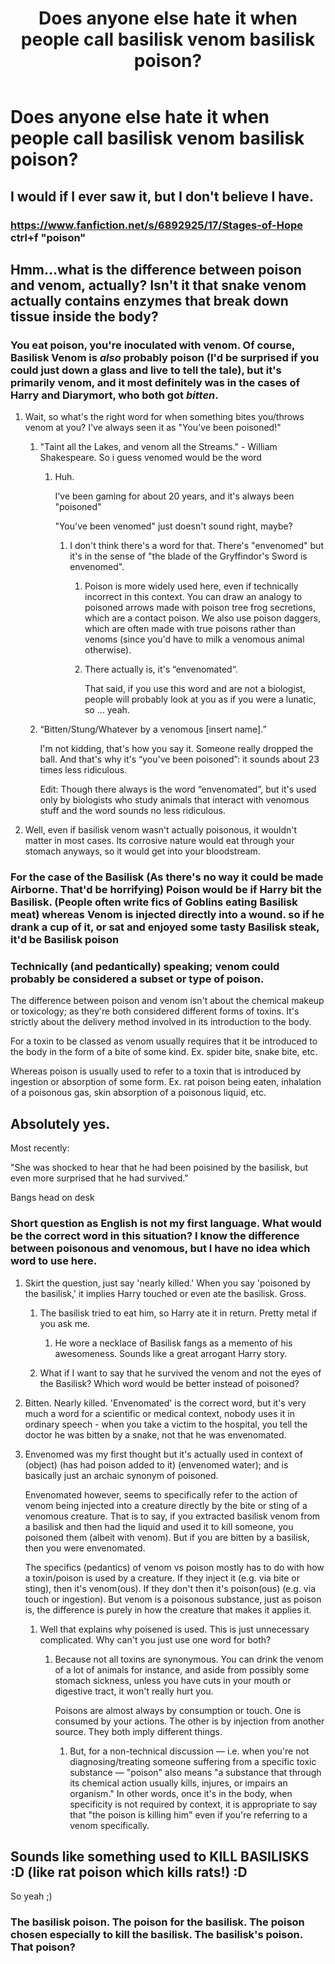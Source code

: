 #+TITLE: Does anyone else hate it when people call basilisk venom basilisk poison?

* Does anyone else hate it when people call basilisk venom basilisk poison?
:PROPERTIES:
:Author: DifficultMeat
:Score: 14
:DateUnix: 1534060492.0
:DateShort: 2018-Aug-12
:FlairText: Misc
:END:

** I would if I ever saw it, but I don't believe I have.
:PROPERTIES:
:Author: Achille-Talon
:Score: 16
:DateUnix: 1534075055.0
:DateShort: 2018-Aug-12
:END:

*** [[https://www.fanfiction.net/s/6892925/17/Stages-of-Hope]] ctrl+f "poison"
:PROPERTIES:
:Author: LateNightOverdose
:Score: 1
:DateUnix: 1534123357.0
:DateShort: 2018-Aug-13
:END:


** Hmm...what is the difference between poison and venom, actually? Isn't it that snake venom actually contains enzymes that break down tissue inside the body?
:PROPERTIES:
:Author: Avaday_Daydream
:Score: 4
:DateUnix: 1534074599.0
:DateShort: 2018-Aug-12
:END:

*** You eat poison, you're inoculated with venom. Of course, Basilisk Venom is /also/ probably poison (I'd be surprised if you could just down a glass and live to tell the tale), but it's primarily venom, and it most definitely was in the cases of Harry and Diarymort, who both got /bitten/.
:PROPERTIES:
:Author: Achille-Talon
:Score: 9
:DateUnix: 1534075024.0
:DateShort: 2018-Aug-12
:END:

**** Wait, so what's the right word for when something bites you/throws venom at you? I've always seen it as "You've been poisoned!"
:PROPERTIES:
:Author: will1707
:Score: 2
:DateUnix: 1534085263.0
:DateShort: 2018-Aug-12
:END:

***** "Taint all the Lakes, and venom all the Streams." - William Shakespeare. So i guess venomed would be the word
:PROPERTIES:
:Author: WhatIsBroken
:Score: 1
:DateUnix: 1534088006.0
:DateShort: 2018-Aug-12
:END:

****** Huh.

I've been gaming for about 20 years, and it's always been "poisoned"

"You've been venomed" just doesn't sound right, maybe?
:PROPERTIES:
:Author: will1707
:Score: 1
:DateUnix: 1534088638.0
:DateShort: 2018-Aug-12
:END:

******* I don't think there's a word for that. There's "envenomed" but it's in the sense of "the blade of the Gryffindor's Sword is envenomed".
:PROPERTIES:
:Author: deirox
:Score: 1
:DateUnix: 1534096628.0
:DateShort: 2018-Aug-12
:END:

******** Poison is more widely used here, even if technically incorrect in this context. You can draw an analogy to poisoned arrows made with poison tree frog secretions, which are a contact poison. We also use poison daggers, which are often made with true poisons rather than venoms (since you'd have to milk a venomous animal otherwise).
:PROPERTIES:
:Author: wille179
:Score: 1
:DateUnix: 1534103664.0
:DateShort: 2018-Aug-13
:END:


******** There actually is, it's “envenomated“.

That said, if you use this word and are not a biologist, people will probably look at you as if you were a lunatic, so ... yeah.
:PROPERTIES:
:Author: Kazeto
:Score: 1
:DateUnix: 1534200387.0
:DateShort: 2018-Aug-14
:END:


***** “Bitten/Stung/Whatever by a venomous [insert name].”

I'm not kidding, that's how you say it. Someone really dropped the ball. And that's why it's “you've been poisoned”: it sounds about 23 times less ridiculous.

Edit: Though there always is the word “envenomated”, but it's used only by biologists who study animals that interact with venomous stuff and the word sounds no less ridiculous.
:PROPERTIES:
:Author: Kazeto
:Score: 1
:DateUnix: 1534200078.0
:DateShort: 2018-Aug-14
:END:


**** Well, even if basilisk venom wasn't actually poisonous, it wouldn't matter in most cases. Its corrosive nature would eat through your stomach anyways, so it would get into your bloodstream.
:PROPERTIES:
:Author: SnowingSilently
:Score: 1
:DateUnix: 1534139196.0
:DateShort: 2018-Aug-13
:END:


*** For the case of the Basilisk (As there's no way it could be made Airborne. That'd be horrifying) Poison would be if Harry bit the Basilisk. (People often write fics of Goblins eating Basilisk meat) whereas Venom is injected directly into a wound. so if he drank a cup of it, or sat and enjoyed some tasty Basilisk steak, it'd be Basilisk poison
:PROPERTIES:
:Author: LittenInAScarf
:Score: 4
:DateUnix: 1534075018.0
:DateShort: 2018-Aug-12
:END:


*** Technically (and pedantically) speaking; venom could probably be considered a subset or type of poison.

The difference between poison and venom isn't about the chemical makeup or toxicology; as they're both considered different forms of toxins. It's strictly about the delivery method involved in its introduction to the body.

For a toxin to be classed as venom usually requires that it be introduced to the body in the form of a bite of some kind. Ex. spider bite, snake bite, etc.

Whereas poison is usually used to refer to a toxin that is introduced by ingestion or absorption of some form. Ex. rat poison being eaten, inhalation of a poisonous gas, skin absorption of a poisonous liquid, etc.
:PROPERTIES:
:Author: jholland513
:Score: 2
:DateUnix: 1534197810.0
:DateShort: 2018-Aug-14
:END:


** Absolutely yes.

Most recently:

"She was shocked to hear that he had been poisined by the basilisk, but even more surprised that he had survived."

Bangs head on desk
:PROPERTIES:
:Author: XeshTrill
:Score: 2
:DateUnix: 1534070468.0
:DateShort: 2018-Aug-12
:END:

*** Short question as English is not my first language. What would be the correct word in this situation? I know the difference between poisonous and venomous, but I have no idea which word to use here.
:PROPERTIES:
:Author: ameuns
:Score: 3
:DateUnix: 1534073490.0
:DateShort: 2018-Aug-12
:END:

**** Skirt the question, just say 'nearly killed.' When you say 'poisoned by the basilisk,' it implies Harry touched or even ate the basilisk. Gross.
:PROPERTIES:
:Author: XeshTrill
:Score: 4
:DateUnix: 1534074046.0
:DateShort: 2018-Aug-12
:END:

***** The basilisk tried to eat him, so Harry ate it in return. Pretty metal if you ask me.
:PROPERTIES:
:Author: rek-lama
:Score: 5
:DateUnix: 1534084828.0
:DateShort: 2018-Aug-12
:END:

****** He wore a necklace of Basilisk fangs as a memento of his awesomeness. Sounds like a great arrogant Harry story.
:PROPERTIES:
:Author: XeshTrill
:Score: 1
:DateUnix: 1534085246.0
:DateShort: 2018-Aug-12
:END:


***** What if I want to say that he survived the venom and not the eyes of the Basilisk? Which word would be better instead of poisoned?
:PROPERTIES:
:Author: Quoba
:Score: 1
:DateUnix: 1534091545.0
:DateShort: 2018-Aug-12
:END:


**** Bitten. Nearly killed. 'Envenomated' is the correct word, but it's very much a word for a scientific or medical context, nobody uses it in ordinary speech - when you take a victim to the hospital, you tell the doctor he was bitten by a snake, not that he was envenomated.
:PROPERTIES:
:Author: ConsiderableHat
:Score: 3
:DateUnix: 1534148032.0
:DateShort: 2018-Aug-13
:END:


**** Envenomed was my first thought but it's actually used in context of (object) (has had poison added to it) (envenomed water); and is basically just an archaic synonym of poisoned.

Envenomated however, seems to specifically refer to the action of venom being injected into a creature directly by the bite or sting of a venomous creature. That is to say, if you extracted basilisk venom from a basilisk and then had the liquid and used it to kill someone, you poisoned them (albeit with venom). But if you are bitten by a basilisk, then you were envenomated.

The specifics (pedantics) of venom vs poison mostly has to do with how a toxin/poison is used by a creature. If they inject it (e.g. via bite or sting), then it's venom(ous). If they don't then it's poison(ous) (e.g. via touch or ingestion). But venom is a poisonous substance, just as poison is, the difference is purely in how the creature that makes it applies it.
:PROPERTIES:
:Author: kalespr
:Score: 1
:DateUnix: 1534088207.0
:DateShort: 2018-Aug-12
:END:

***** Well that explains why poisened is used. This is just unnecessary complicated. Why can't you just use one word for both?
:PROPERTIES:
:Author: ameuns
:Score: 3
:DateUnix: 1534088831.0
:DateShort: 2018-Aug-12
:END:

****** Because not all toxins are synonymous. You can drink the venom of a lot of animals for instance, and aside from possibly some stomach sickness, unless you have cuts in your mouth or digestive tract, it won't really hurt you.

Poisons are almost always by consumption or touch. One is consumed by your actions. The other is by injection from another source. They both imply different things.
:PROPERTIES:
:Author: XeshTrill
:Score: 2
:DateUnix: 1534095036.0
:DateShort: 2018-Aug-12
:END:

******* But, for a non-technical discussion --- i.e. when you're not diagnosing/treating someone suffering from a specific toxic substance --- "poison" also means "a substance that through its chemical action usually kills, injures, or impairs an organism." In other words, once it's in the body, when specificity is not required by context, it is appropriate to say that "the poison is killing him" even if you're referring to a venom specifically.
:PROPERTIES:
:Author: wille179
:Score: 3
:DateUnix: 1534104179.0
:DateShort: 2018-Aug-13
:END:


** Sounds like something used to KILL BASILISKS :D (like rat poison which kills rats!) :D

So yeah ;)
:PROPERTIES:
:Author: Laxian
:Score: 1
:DateUnix: 1534122477.0
:DateShort: 2018-Aug-13
:END:

*** The basilisk poison. The poison for the basilisk. The poison chosen especially to kill the basilisk. The basilisk's poison. That poison?
:PROPERTIES:
:Author: ConsiderableHat
:Score: 2
:DateUnix: 1534147870.0
:DateShort: 2018-Aug-13
:END:
